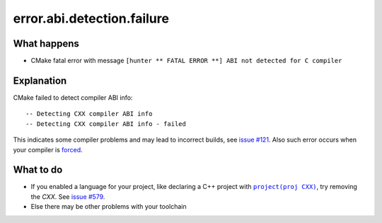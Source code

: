 .. spelling::

  abi
  rst


error.abi.detection.failure
===========================

What happens
------------

- CMake fatal error with message ``[hunter ** FATAL ERROR **] ABI not detected for C compiler``

Explanation
-----------

CMake failed to detect compiler ABI info::

    -- Detecting CXX compiler ABI info
    -- Detecting CXX compiler ABI info - failed

This indicates some compiler problems and may lead to incorrect builds, see `issue #121 <https://github.com/ruslo/hunter/issues/121>`_. Also such error occurs when your compiler is `forced <http://www.cmake.org/cmake/help/v3.2/module/CMakeForceCompiler.html>`_.

What to do
----------

- If you enabled a language for your project, like declaring a C++ project with |project(proj CXX)|_, try removing the *CXX*. See `issue #579 <https://github.com/ruslo/hunter/issues/579#issuecomment-372839469>`_.
- Else there may be other problems with your toolchain

.. |project(proj CXX)| replace:: ``project(proj CXX)``
.. _project(proj CXX): https://cmake.org/cmake/help/latest/command/project.html
